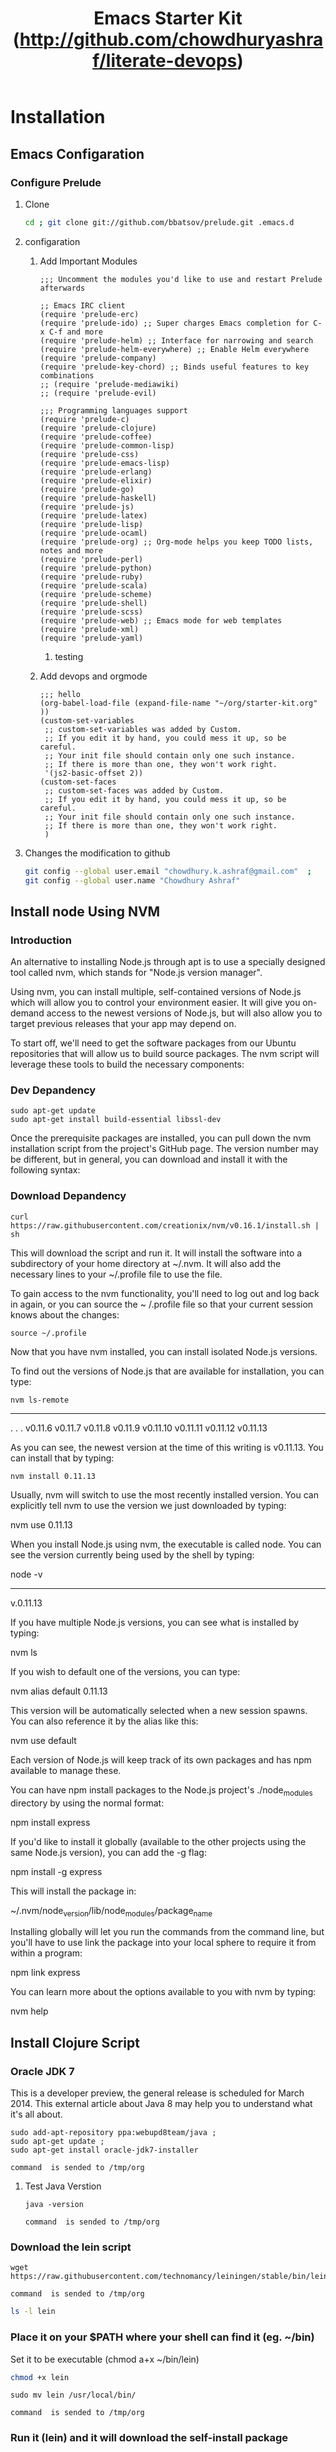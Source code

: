 #+TITLE: Emacs Starter Kit (http://github.com/chowdhuryashraf/literate-devops)
* Installation
   :PROPERTIES:
   :CUSTOM_ID: installation
   :END:
** Emacs Configaration
*** Configure Prelude
**** Clone
#+NAME: prelude_git
#+BEGIN_SRC sh :dir ~
cd ; git clone git://github.com/bbatsov/prelude.git .emacs.d
#+END_SRC

**** configaration
***** Add Important Modules
#+NAME: prelude-modules
#+BEGIN_EXAMPLE
;;; Uncomment the modules you'd like to use and restart Prelude afterwards

;; Emacs IRC client
(require 'prelude-erc)
(require 'prelude-ido) ;; Super charges Emacs completion for C-x C-f and more
(require 'prelude-helm) ;; Interface for narrowing and search
(require 'prelude-helm-everywhere) ;; Enable Helm everywhere
(require 'prelude-company)
(require 'prelude-key-chord) ;; Binds useful features to key combinations
;; (require 'prelude-mediawiki)
;; (require 'prelude-evil)

;;; Programming languages support
(require 'prelude-c)
(require 'prelude-clojure)
(require 'prelude-coffee)
(require 'prelude-common-lisp)
(require 'prelude-css)
(require 'prelude-emacs-lisp)
(require 'prelude-erlang)
(require 'prelude-elixir)
(require 'prelude-go)
(require 'prelude-haskell)
(require 'prelude-js)
(require 'prelude-latex)
(require 'prelude-lisp)
(require 'prelude-ocaml)
(require 'prelude-org) ;; Org-mode helps you keep TODO lists, notes and more
(require 'prelude-perl)
(require 'prelude-python)
(require 'prelude-ruby)
(require 'prelude-scala)
(require 'prelude-scheme)
(require 'prelude-shell)
(require 'prelude-scss)
(require 'prelude-web) ;; Emacs mode for web templates
(require 'prelude-xml)
(require 'prelude-yaml)
#+END_EXAMPLE

#+call: fwrite("~/.emacs.d/prelude-modules.el",prelude-modules)
****** testing
#+call: fread("~/.emacs.d/prelude-modules.el")

***** Add devops and orgmode

#+NAME: customprelude
#+BEGIN_EXAMPLE
;;; hello
(org-babel-load-file (expand-file-name "~/org/starter-kit.org" ))
(custom-set-variables
 ;; custom-set-variables was added by Custom.
 ;; If you edit it by hand, you could mess it up, so be careful.
 ;; Your init file should contain only one such instance.
 ;; If there is more than one, they won't work right.
 '(js2-basic-offset 2))
(custom-set-faces
 ;; custom-set-faces was added by Custom.
 ;; If you edit it by hand, you could mess it up, so be careful.
 ;; Your init file should contain only one such instance.
 ;; If there is more than one, they won't work right.
 )
#+END_EXAMPLE


**** Changes the modification to github
#+NAME: gitconfig
#+BEGIN_SRC sh
  git config --global user.email "chowdhury.k.ashraf@gmail.com"  ;
  git config --global user.name "Chowdhury Ashraf"
#+END_SRC

#+RESULTS: gitconfig

** Install node Using NVM
*** Introduction
An alternative to installing Node.js through apt is to use a specially designed tool called nvm, which stands
for "Node.js version manager".

Using nvm, you can install multiple, self-contained versions of Node.js which will allow you to control your
environment easier. It will give you on-demand access to the newest versions of Node.js, but will also allow
you to target previous releases that your app may depend on.

To start off, we'll need to get the software packages from our Ubuntu repositories that will allow us to
build source packages. The nvm script will leverage these tools to build the necessary components:

*** Dev Depandency

#+NAME: devdepnvm
#+BEGIN_EXAMPLE
sudo apt-get update
sudo apt-get install build-essential libssl-dev
#+END_EXAMPLE


Once the prerequisite packages are installed, you can pull down the nvm installation script from the
project's GitHub page. The version number may be different, but in general, you can download and install it
with the following syntax:

*** Download Depandency

#+NAME: download-nvm
#+BEGIN_EXAMPLE
curl https://raw.githubusercontent.com/creationix/nvm/v0.16.1/install.sh | sh
#+END_EXAMPLE


This will download the script and run it. It will install the software into a subdirectory of your home
directory at ~/.nvm. It will also add the necessary lines to your ~/.profile file to use the file.

To gain access to the nvm functionality, you'll need to log out and log back in again, or you can source the ~
/.profile file so that your current session knows about the changes:

#+NAME: sp
#+BEGIN_EXAMPLE
source ~/.profile
#+END_EXAMPLE


Now that you have nvm installed, you can install isolated Node.js versions.

To find out the versions of Node.js that are available for installation, you can type:

#+NAME: nvm-remote
#+BEGIN_SRC
nvm ls-remote
#+END_SRC

-------------------------------------------------------------------------------------------------------------
. . .
 v0.11.6
 v0.11.7
 v0.11.8
 v0.11.9
v0.11.10
v0.11.11
v0.11.12
v0.11.13

As you can see, the newest version at the time of this writing is v0.11.13. You can install that by typing:

#+NAME: nvm-install
#+BEGIN_EXAMPLE
nvm install 0.11.13
#+END_EXAMPLE


Usually, nvm will switch to use the most recently installed version. You can explicitly tell nvm to use the
version we just downloaded by typing:

nvm use 0.11.13

When you install Node.js using nvm, the executable is called node. You can see the version currently being
used by the shell by typing:

node -v
-------------------------------------------------------------------------------------------------------------
v.0.11.13

If you have multiple Node.js versions, you can see what is installed by typing:

nvm ls

If you wish to default one of the versions, you can type:

nvm alias default 0.11.13

This version will be automatically selected when a new session spawns. You can also reference it by the alias
like this:

nvm use default

Each version of Node.js will keep track of its own packages and has npm available to manage these.

You can have npm install packages to the Node.js project's ./node_modules directory by using the normal
format:


npm install express

If you'd like to install it globally (available to the other projects using the same Node.js version), you
can add the -g flag:


npm install -g express

This will install the package in:


~/.nvm/node_version/lib/node_modules/package_name

Installing globally will let you run the commands from the command line, but you'll have to use link the
package into your local sphere to require it from within a program:


npm link express

You can learn more about the options available to you with nvm by typing:

nvm help
** Install Clojure Script
*** Oracle JDK 7

This is a developer preview, the general release is scheduled for March 2014. This external article about Java 8 may help you to understand what it's all about.

#+NAME: oraclejvm
#+BEGIN_EXAMPLE
sudo add-apt-repository ppa:webupd8team/java ;
sudo apt-get update ;
sudo apt-get install oracle-jdk7-installer
#+END_EXAMPLE

#+call: cmdaync(oraclejvm)

#+RESULTS:
: command  is sended to /tmp/org

**** Test Java Verstion
#+NAME: javaver
#+BEGIN_EXAMPLE
java -version
#+END_EXAMPLE
#+call: cmdaync(javaver)

#+RESULTS:
: command  is sended to /tmp/org

*** Download the lein script
#+NAME: lein
#+BEGIN_EXAMPLE
wget https://raw.githubusercontent.com/technomancy/leiningen/stable/bin/lein
#+END_EXAMPLE
#+call: cmdaync(lein)

#+RESULTS:
: command  is sended to /tmp/org

#+BEGIN_SRC sh
ls -l lein
#+END_SRC

#+RESULTS:
: -rw-rw-r-- 1 frp frp 12871 মার্চ   9 00:03 lein

*** Place it on your $PATH where your shell can find it (eg. ~/bin)
Set it to be executable (chmod a+x ~/bin/lein)
#+BEGIN_SRC sh
chmod +x lein
#+END_SRC

#+NAME: leinmv
#+BEGIN_EXAMPLE
sudo mv lein /usr/local/bin/
#+END_EXAMPLE
#+call: cmdaync(leinmv)

#+RESULTS:
: command  is sended to /tmp/org

*** Run it (lein) and it will download the self-install package
#+NAME: leininstall
#+BEGIN_EXAMPLE
chmod +x /usr/local/bin/lein ;
lein
#+END_EXAMPLE
#+call: cmdaync(leininstall)

#+RESULTS:
: command  is sended to /tmp/org

